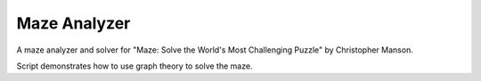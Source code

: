 
Maze Analyzer
=============

A maze analyzer and solver for "Maze: Solve the World's Most Challenging
Puzzle" by Christopher Manson.

Script demonstrates how to use graph theory to solve the maze.


